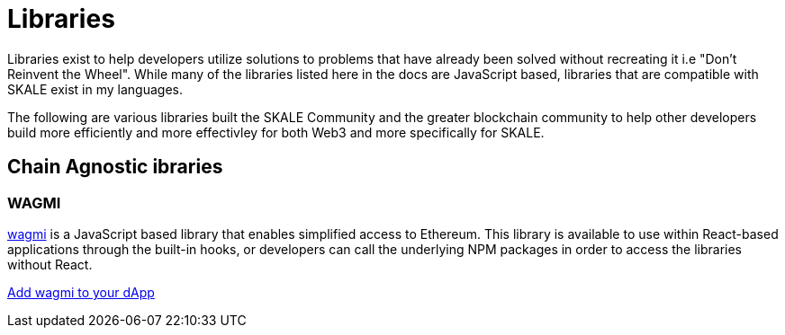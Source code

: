 = Libraries

Libraries exist to help developers utilize solutions to problems that have already been solved without recreating it i.e "Don't Reinvent the Wheel".
While many of the libraries listed here in the docs are JavaScript based, libraries that are compatible with SKALE exist in my languages.

The following are various libraries built the SKALE Community and the greater blockchain community to help other developers build more efficiently and more effectivley for both Web3 and more specifically for SKALE.

== Chain Agnostic ibraries

=== WAGMI

link:https://wagmi.sh[wagmi] is a JavaScript based library that enables simplified access to Ethereum. This library is available to use within React-based applications
through the built-in hooks, or developers can call the underlying NPM packages in order to access the libraries without React.

xref:using-wagmi[Add wagmi to your dApp]
